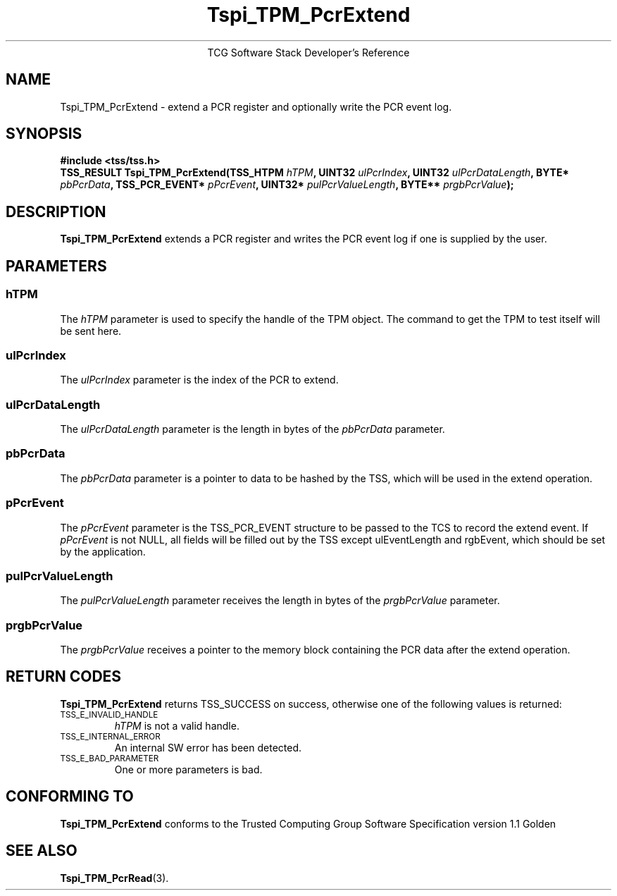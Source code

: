 .\" Copyright (C) 2004 International Business Machines Corporation
.\" Written by Megan Schneider based on the Trusted Computing Group Software Stack Specification Version 1.1 Golden
.\"
.de Sh \" Subsection
.br
.if t .Sp
.ne 5
.PP
\fB\\$1\fR
.PP
..
.de Sp \" Vertical space (when we can't use .PP)
.if t .sp .5v
.if n .sp
..
.de Ip \" List item
.br
.ie \\n(.$>=3 .ne \\$3
.el .ne 3
.IP "\\$1" \\$2
..
.TH "Tspi_TPM_PcrExtend" 3 "2004-05-25" "TSS 1.1"
.ce 1
TCG Software Stack Developer's Reference
.SH NAME
Tspi_TPM_PcrExtend \- extend a PCR register and optionally write the PCR event log.
.SH "SYNOPSIS"
.ad l
.hy 0
.B #include <tss/tss.h>
.br
.BI "TSS_RESULT Tspi_TPM_PcrExtend(TSS_HTPM " hTPM ", UINT32 " ulPcrIndex ","
.BI	"UINT32 " ulPcrDataLength ", BYTE* " pbPcrData ", TSS_PCR_EVENT* " pPcrEvent ","
.BI     "UINT32* " pulPcrValueLength ", BYTE** " prgbPcrValue ");"
.sp
.ad
.hy

.SH "DESCRIPTION"
.PP
\fBTspi_TPM_PcrExtend\fR extends a PCR register and writes the PCR event log if
one is supplied by the user.

.SH "PARAMETERS"
.PP
.SS hTPM
The \fIhTPM\fR parameter is used to specify the handle of the TPM
object. The command to get the TPM to test itself will be sent here.
.SS ulPcrIndex
The \fIulPcrIndex\fR parameter is the index of the PCR to extend.
.SS ulPcrDataLength
The \fIulPcrDataLength\fR parameter is the length in bytes of the \fIpbPcrData\fR parameter.
.SS pbPcrData
The \fIpbPcrData\fR parameter is a pointer to data to be hashed by the TSS, which will
be used in the extend operation.
.SS pPcrEvent
The \fIpPcrEvent\fR parameter is the TSS_PCR_EVENT structure to be passed to the TCS
to record the extend event. If \fIpPcrEvent\fR is not NULL, all fields will be filled
out by the TSS except ulEventLength and rgbEvent, which should be set by the application.
.SS pulPcrValueLength
The \fIpulPcrValueLength\fR parameter receives the length in bytes of the \fIprgbPcrValue\fR parameter.
.SS prgbPcrValue
The \fIprgbPcrValue\fR receives a pointer to the memory block containing the PCR data after the
extend operation.

.SH "RETURN CODES"
.PP
\fBTspi_TPM_PcrExtend\fR returns TSS_SUCCESS on success, otherwise one
of the following values is returned:
.TP
.SM TSS_E_INVALID_HANDLE
\fIhTPM\fR is not a valid handle.

.TP
.SM TSS_E_INTERNAL_ERROR
An internal SW error has been detected.

.TP
.SM TSS_E_BAD_PARAMETER
One or more parameters is bad.

.SH "CONFORMING TO"

.PP
\fBTspi_TPM_PcrExtend\fR conforms to the Trusted Computing Group Software
Specification version 1.1 Golden

.SH "SEE ALSO"

.PP
\fBTspi_TPM_PcrRead\fR(3).

